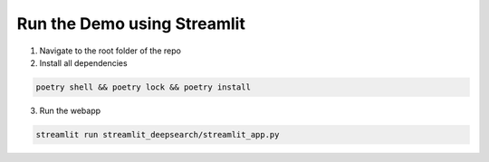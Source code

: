 Run the Demo using Streamlit
======================================

1. Navigate to the root folder of the repo
2. Install all dependencies

.. code-block:: console

    poetry shell && poetry lock && poetry install
3. Run the webapp

.. code-block:: console

        streamlit run streamlit_deepsearch/streamlit_app.py